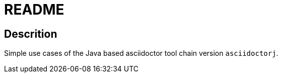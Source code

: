 = README

== Descrition
Simple use cases of the Java based asciidoctor tool chain version `asciidoctorj`.
